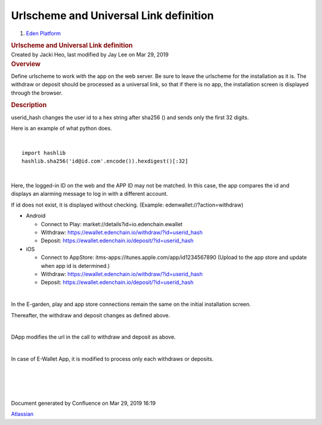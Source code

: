 =======================================================
Urlscheme and Universal Link definition
=======================================================

.. container::
   :name: page

   .. container:: aui-page-panel
      :name: main

      .. container::
         :name: main-header

         .. container::
            :name: breadcrumb-section

            #. `Eden Platform <index.html>`__

         .. rubric:: Urlscheme and Universal Link
            definition
            :name: title-heading
            :class: pagetitle

      .. container:: view
         :name: content

         .. container:: page-metadata

            Created by Jacki Heo, last modified by Jay Lee on Mar 29,
            2019

         .. container:: wiki-content group
            :name: main-content

            .. rubric:: Overview
               :name: UrlschemeandUniversalLinkdefinition-Overview

            Define urlscheme to work with the app on the web server. Be
            sure to leave the urlscheme for the installation as it is.
            The withdraw or deposit should be processed as a universal
            link, so that if there is no app, the installation screen is
            displayed through the browser.

            .. rubric:: Description
               :name: UrlschemeandUniversalLinkdefinition-Description

            userid_hash changes the user id to a hex string after sha256
            () and sends only the first 32 digits.

            Here is an example of what python does.

            | 

            ::

               import hashlib 
               hashlib.sha256('id@id.com'.encode()).hexdigest()[:32]

            | 

            Here, the logged-in ID on the web and the APP ID may not be
            matched. In this case, the app compares the id and displays
            an alarming message to log in with a different account.

            If id does not exist, it is displayed without checking.
            (Example: edenwallet://?action=withdraw)

            -  Android

               -  Connect to Play:
                  market://details?id=io.edenchain.ewallet
               -  Withdraw:
                  https://ewallet.edenchain.io/withdraw/?id=userid_hash
               -  Deposit:
                  https://ewallet.edenchain.io/deposit/?id=userid_hash

            -  iOS

               -  Connect to AppStore:
                  itms-apps://itunes.apple.com/app/id1234567890 (Upload
                  to the app store and update when app id is
                  determined.)
               -  Withdraw:
                  https://ewallet.edenchain.io/withdraw/?id=userid_hash
               -  Deposit:
                  https://ewallet.edenchain.io/deposit/?id=userid_hash

            | 

            In the E-garden, play and app store connections remain the
            same on the initial installation screen.

            Thereafter, the withdraw and deposit changes as defined
            above.

            | 

            DApp modifies the url in the call to withdraw and deposit as
            above.

            | 

            In case of E-Wallet App, it is modified to process only each
            withdraws or deposits.

            | 

            | 

            | 

            | 

   .. container::
      :name: footer

      .. container:: section footer-body

         Document generated by Confluence on Mar 29, 2019 16:19

         .. container::
            :name: footer-logo

            `Atlassian <http://www.atlassian.com/>`__




